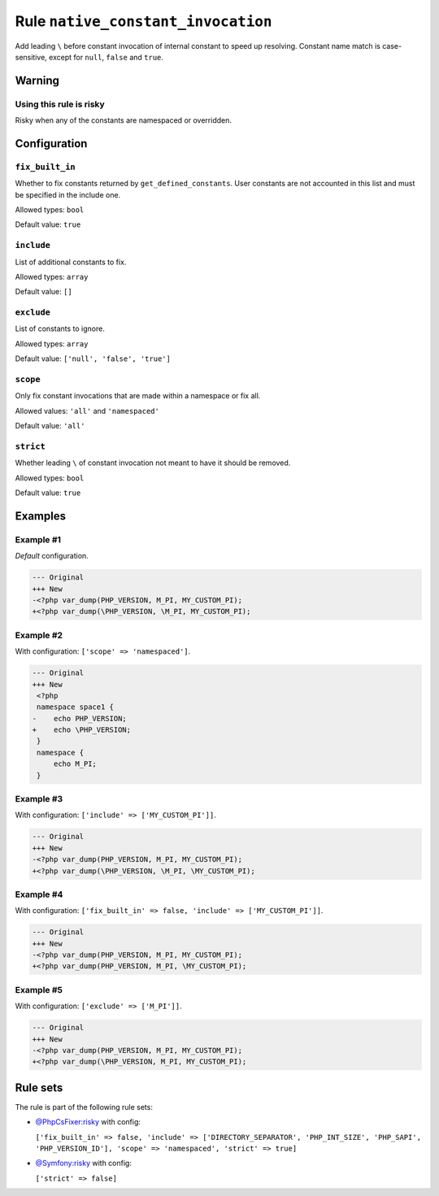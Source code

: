 ===================================
Rule ``native_constant_invocation``
===================================

Add leading ``\`` before constant invocation of internal constant to speed up
resolving. Constant name match is case-sensitive, except for ``null``, ``false``
and ``true``.

Warning
-------

Using this rule is risky
~~~~~~~~~~~~~~~~~~~~~~~~

Risky when any of the constants are namespaced or overridden.

Configuration
-------------

``fix_built_in``
~~~~~~~~~~~~~~~~

Whether to fix constants returned by ``get_defined_constants``. User constants
are not accounted in this list and must be specified in the include one.

Allowed types: ``bool``

Default value: ``true``

``include``
~~~~~~~~~~~

List of additional constants to fix.

Allowed types: ``array``

Default value: ``[]``

``exclude``
~~~~~~~~~~~

List of constants to ignore.

Allowed types: ``array``

Default value: ``['null', 'false', 'true']``

``scope``
~~~~~~~~~

Only fix constant invocations that are made within a namespace or fix all.

Allowed values: ``'all'`` and ``'namespaced'``

Default value: ``'all'``

``strict``
~~~~~~~~~~

Whether leading ``\`` of constant invocation not meant to have it should be
removed.

Allowed types: ``bool``

Default value: ``true``

Examples
--------

Example #1
~~~~~~~~~~

*Default* configuration.

.. code-block:: diff

   --- Original
   +++ New
   -<?php var_dump(PHP_VERSION, M_PI, MY_CUSTOM_PI);
   +<?php var_dump(\PHP_VERSION, \M_PI, MY_CUSTOM_PI);

Example #2
~~~~~~~~~~

With configuration: ``['scope' => 'namespaced']``.

.. code-block:: diff

   --- Original
   +++ New
    <?php
    namespace space1 {
   -    echo PHP_VERSION;
   +    echo \PHP_VERSION;
    }
    namespace {
        echo M_PI;
    }

Example #3
~~~~~~~~~~

With configuration: ``['include' => ['MY_CUSTOM_PI']]``.

.. code-block:: diff

   --- Original
   +++ New
   -<?php var_dump(PHP_VERSION, M_PI, MY_CUSTOM_PI);
   +<?php var_dump(\PHP_VERSION, \M_PI, \MY_CUSTOM_PI);

Example #4
~~~~~~~~~~

With configuration: ``['fix_built_in' => false, 'include' => ['MY_CUSTOM_PI']]``.

.. code-block:: diff

   --- Original
   +++ New
   -<?php var_dump(PHP_VERSION, M_PI, MY_CUSTOM_PI);
   +<?php var_dump(PHP_VERSION, M_PI, \MY_CUSTOM_PI);

Example #5
~~~~~~~~~~

With configuration: ``['exclude' => ['M_PI']]``.

.. code-block:: diff

   --- Original
   +++ New
   -<?php var_dump(PHP_VERSION, M_PI, MY_CUSTOM_PI);
   +<?php var_dump(\PHP_VERSION, M_PI, MY_CUSTOM_PI);

Rule sets
---------

The rule is part of the following rule sets:

- `@PhpCsFixer:risky <./../../ruleSets/PhpCsFixerRisky.rst>`_ with config:

  ``['fix_built_in' => false, 'include' => ['DIRECTORY_SEPARATOR', 'PHP_INT_SIZE', 'PHP_SAPI', 'PHP_VERSION_ID'], 'scope' => 'namespaced', 'strict' => true]``

- `@Symfony:risky <./../../ruleSets/SymfonyRisky.rst>`_ with config:

  ``['strict' => false]``


